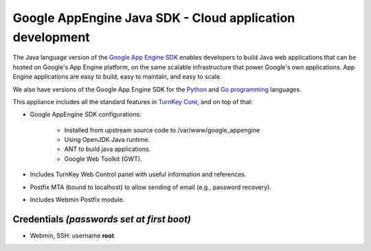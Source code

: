 Google AppEngine Java SDK - Cloud application development
=========================================================

The Java language version of the `Google App Engine SDK`_ enables
developers to build Java web applications that can be hosted on Google's
App Engine platform, on the same scalable infrastructure that power
Google's own applications. App Engine applications are easy to build,
easy to maintain, and easy to scale.

We also have versions of the Google App Engine SDK for the `Python`_ and
`Go programming`_ languages.

This appliance includes all the standard features in `TurnKey Core`_,
and on top of that:

- Google AppEngine SDK configurations:
   
   - Installed from upstream source code to /var/www/google_appengine
   - Using OpenJDK Java runtime.
   - ANT to build java applications.
   - Google Web Toolkit (GWT).

- Includes TurnKey Web Control panel with useful information and
  references.
- Postfix MTA (bound to localhost) to allow sending of email (e.g.,
  password recovery).
- Includes Webmin Postfix module.

Credentials *(passwords set at first boot)*
-------------------------------------------

-  Webmin, SSH: username **root**


.. _Google App Engine SDK: https://developers.google.com/appengine/
.. _Python: http://www.turnkeylinux.org/appengine-python
.. _Go programming: http://www.turnkeylinux.org/appengine-go
.. _TurnKey Core: http://www.turnkeylinux.org/core
